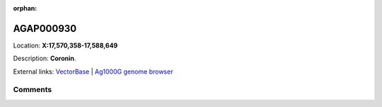 :orphan:



AGAP000930
==========

Location: **X:17,570,358-17,588,649**



Description: **Coronin**.

External links:
`VectorBase <https://www.vectorbase.org/Anopheles_gambiae/Gene/Summary?g=AGAP000930>`_ |
`Ag1000G genome browser <https://www.malariagen.net/apps/ag1000g/phase1-AR3/index.html?genome_region=X:17570358-17588649#genomebrowser>`_





Comments
--------


.. raw:: html

    <div id="disqus_thread"></div>
    <script>
    
    var disqus_config = function () {
        this.page.identifier = '/gene/{{ gene.id }}';
    };
    
    (function() { // DON'T EDIT BELOW THIS LINE
    var d = document, s = d.createElement('script');
    s.src = 'https://agam-selection-atlas.disqus.com/embed.js';
    s.setAttribute('data-timestamp', +new Date());
    (d.head || d.body).appendChild(s);
    })();
    </script>
    <noscript>Please enable JavaScript to view the <a href="https://disqus.com/?ref_noscript">comments.</a></noscript>



